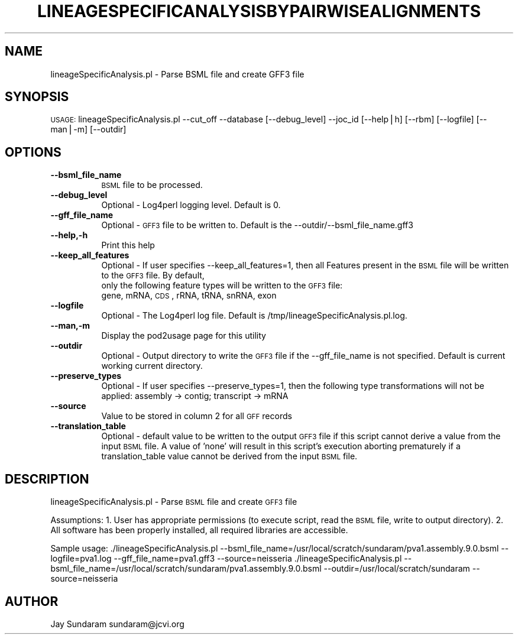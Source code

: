 .\" Automatically generated by Pod::Man v1.37, Pod::Parser v1.32
.\"
.\" Standard preamble:
.\" ========================================================================
.de Sh \" Subsection heading
.br
.if t .Sp
.ne 5
.PP
\fB\\$1\fR
.PP
..
.de Sp \" Vertical space (when we can't use .PP)
.if t .sp .5v
.if n .sp
..
.de Vb \" Begin verbatim text
.ft CW
.nf
.ne \\$1
..
.de Ve \" End verbatim text
.ft R
.fi
..
.\" Set up some character translations and predefined strings.  \*(-- will
.\" give an unbreakable dash, \*(PI will give pi, \*(L" will give a left
.\" double quote, and \*(R" will give a right double quote.  | will give a
.\" real vertical bar.  \*(C+ will give a nicer C++.  Capital omega is used to
.\" do unbreakable dashes and therefore won't be available.  \*(C` and \*(C'
.\" expand to `' in nroff, nothing in troff, for use with C<>.
.tr \(*W-|\(bv\*(Tr
.ds C+ C\v'-.1v'\h'-1p'\s-2+\h'-1p'+\s0\v'.1v'\h'-1p'
.ie n \{\
.    ds -- \(*W-
.    ds PI pi
.    if (\n(.H=4u)&(1m=24u) .ds -- \(*W\h'-12u'\(*W\h'-12u'-\" diablo 10 pitch
.    if (\n(.H=4u)&(1m=20u) .ds -- \(*W\h'-12u'\(*W\h'-8u'-\"  diablo 12 pitch
.    ds L" ""
.    ds R" ""
.    ds C` ""
.    ds C' ""
'br\}
.el\{\
.    ds -- \|\(em\|
.    ds PI \(*p
.    ds L" ``
.    ds R" ''
'br\}
.\"
.\" If the F register is turned on, we'll generate index entries on stderr for
.\" titles (.TH), headers (.SH), subsections (.Sh), items (.Ip), and index
.\" entries marked with X<> in POD.  Of course, you'll have to process the
.\" output yourself in some meaningful fashion.
.if \nF \{\
.    de IX
.    tm Index:\\$1\t\\n%\t"\\$2"
..
.    nr % 0
.    rr F
.\}
.\"
.\" For nroff, turn off justification.  Always turn off hyphenation; it makes
.\" way too many mistakes in technical documents.
.hy 0
.if n .na
.\"
.\" Accent mark definitions (@(#)ms.acc 1.5 88/02/08 SMI; from UCB 4.2).
.\" Fear.  Run.  Save yourself.  No user-serviceable parts.
.    \" fudge factors for nroff and troff
.if n \{\
.    ds #H 0
.    ds #V .8m
.    ds #F .3m
.    ds #[ \f1
.    ds #] \fP
.\}
.if t \{\
.    ds #H ((1u-(\\\\n(.fu%2u))*.13m)
.    ds #V .6m
.    ds #F 0
.    ds #[ \&
.    ds #] \&
.\}
.    \" simple accents for nroff and troff
.if n \{\
.    ds ' \&
.    ds ` \&
.    ds ^ \&
.    ds , \&
.    ds ~ ~
.    ds /
.\}
.if t \{\
.    ds ' \\k:\h'-(\\n(.wu*8/10-\*(#H)'\'\h"|\\n:u"
.    ds ` \\k:\h'-(\\n(.wu*8/10-\*(#H)'\`\h'|\\n:u'
.    ds ^ \\k:\h'-(\\n(.wu*10/11-\*(#H)'^\h'|\\n:u'
.    ds , \\k:\h'-(\\n(.wu*8/10)',\h'|\\n:u'
.    ds ~ \\k:\h'-(\\n(.wu-\*(#H-.1m)'~\h'|\\n:u'
.    ds / \\k:\h'-(\\n(.wu*8/10-\*(#H)'\z\(sl\h'|\\n:u'
.\}
.    \" troff and (daisy-wheel) nroff accents
.ds : \\k:\h'-(\\n(.wu*8/10-\*(#H+.1m+\*(#F)'\v'-\*(#V'\z.\h'.2m+\*(#F'.\h'|\\n:u'\v'\*(#V'
.ds 8 \h'\*(#H'\(*b\h'-\*(#H'
.ds o \\k:\h'-(\\n(.wu+\w'\(de'u-\*(#H)/2u'\v'-.3n'\*(#[\z\(de\v'.3n'\h'|\\n:u'\*(#]
.ds d- \h'\*(#H'\(pd\h'-\w'~'u'\v'-.25m'\f2\(hy\fP\v'.25m'\h'-\*(#H'
.ds D- D\\k:\h'-\w'D'u'\v'-.11m'\z\(hy\v'.11m'\h'|\\n:u'
.ds th \*(#[\v'.3m'\s+1I\s-1\v'-.3m'\h'-(\w'I'u*2/3)'\s-1o\s+1\*(#]
.ds Th \*(#[\s+2I\s-2\h'-\w'I'u*3/5'\v'-.3m'o\v'.3m'\*(#]
.ds ae a\h'-(\w'a'u*4/10)'e
.ds Ae A\h'-(\w'A'u*4/10)'E
.    \" corrections for vroff
.if v .ds ~ \\k:\h'-(\\n(.wu*9/10-\*(#H)'\s-2\u~\d\s+2\h'|\\n:u'
.if v .ds ^ \\k:\h'-(\\n(.wu*10/11-\*(#H)'\v'-.4m'^\v'.4m'\h'|\\n:u'
.    \" for low resolution devices (crt and lpr)
.if \n(.H>23 .if \n(.V>19 \
\{\
.    ds : e
.    ds 8 ss
.    ds o a
.    ds d- d\h'-1'\(ga
.    ds D- D\h'-1'\(hy
.    ds th \o'bp'
.    ds Th \o'LP'
.    ds ae ae
.    ds Ae AE
.\}
.rm #[ #] #H #V #F C
.\" ========================================================================
.\"
.IX Title "LINEAGESPECIFICANALYSISBYPAIRWISEALIGNMENTS 1"
.TH LINEAGESPECIFICANALYSISBYPAIRWISEALIGNMENTS 1 "2010-10-22" "perl v5.8.8" "User Contributed Perl Documentation"
.SH "NAME"
lineageSpecificAnalysis.pl \- Parse BSML file and create GFF3 file
.SH "SYNOPSIS"
.IX Header "SYNOPSIS"
\&\s-1USAGE:\s0  lineageSpecificAnalysis.pl \-\-cut_off \-\-database [\-\-debug_level] \-\-joc_id [\-\-help|h] [\-\-rbm] [\-\-logfile] [\-\-man|\-m] [\-\-outdir]
.SH "OPTIONS"
.IX Header "OPTIONS"
.IP "\fB\-\-bsml_file_name\fR" 8
.IX Item "--bsml_file_name"
\&\s-1BSML\s0 file to be processed.
.IP "\fB\-\-debug_level\fR" 8
.IX Item "--debug_level"
Optional \- Log4perl logging level.  Default is 0.
.IP "\fB\-\-gff_file_name\fR" 8
.IX Item "--gff_file_name"
Optional \- \s-1GFF3\s0 file to be written to.  Default is the \-\-outdir/\-\-bsml_file_name.gff3
.IP "\fB\-\-help,\-h\fR" 8
.IX Item "--help,-h"
Print this help
.IP "\fB\-\-keep_all_features\fR" 8
.IX Item "--keep_all_features"
Optional \- If user specifies \-\-keep_all_features=1, then all Features present in the \s-1BSML\s0 file will be written to the \s-1GFF3\s0 file.  By default,
           only the following feature types will be written to the \s-1GFF3\s0 file:
           gene, mRNA, \s-1CDS\s0, rRNA, tRNA, snRNA, exon
.IP "\fB\-\-logfile\fR" 8
.IX Item "--logfile"
Optional \- The Log4perl log file.  Default is /tmp/lineageSpecificAnalysis.pl.log.
.IP "\fB\-\-man,\-m\fR" 8
.IX Item "--man,-m"
Display the pod2usage page for this utility
.IP "\fB\-\-outdir\fR" 8
.IX Item "--outdir"
Optional \- Output directory to write the \s-1GFF3\s0 file if the \-\-gff_file_name is not specified.  Default is current working current directory.
.IP "\fB\-\-preserve_types\fR" 8
.IX Item "--preserve_types"
Optional \- If user specifies \-\-preserve_types=1, then the following type transformations will not be applied: assembly \-> contig; transcript \-> mRNA
.IP "\fB\-\-source\fR" 8
.IX Item "--source"
Value to be stored in column 2 for all \s-1GFF\s0 records
.IP "\fB\-\-translation_table\fR" 8
.IX Item "--translation_table"
Optional \- default value to be written to the output \s-1GFF3\s0 file if this script cannot derive a value from the input \s-1BSML\s0 file.  A value of 'none' will result in this script's execution aborting prematurely if a translation_table value cannot be derived from the input \s-1BSML\s0 file.
.SH "DESCRIPTION"
.IX Header "DESCRIPTION"
lineageSpecificAnalysis.pl \- Parse \s-1BSML\s0 file and create \s-1GFF3\s0 file
.PP
Assumptions:
1. User has appropriate permissions (to execute script, read the \s-1BSML\s0 file, write to output directory).
2. All software has been properly installed, all required libraries are accessible.
.PP
Sample usage:
\&./lineageSpecificAnalysis.pl \-\-bsml_file_name=/usr/local/scratch/sundaram/pva1.assembly.9.0.bsml \-\-logfile=pva1.log \-\-gff_file_name=pva1.gff3 \-\-source=neisseria
\&./lineageSpecificAnalysis.pl \-\-bsml_file_name=/usr/local/scratch/sundaram/pva1.assembly.9.0.bsml \-\-outdir=/usr/local/scratch/sundaram \-\-source=neisseria
.SH "AUTHOR"
.IX Header "AUTHOR"
Jay Sundaram
sundaram@jcvi.org
